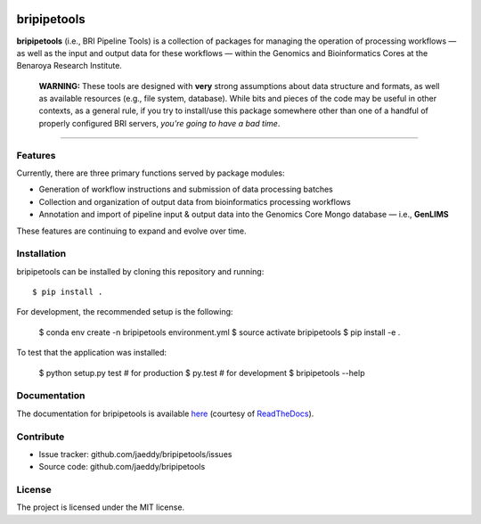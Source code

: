 
.. image:: https://img.shields.io/travis/BenaroyaResearch/bripipetools.svg
        :target: https://travis-ci.org/BenaroyaResearch/bripipetools

.. image:: https://img.shields.io/coveralls/BenaroyaResearch/bripipetools.svg
        :target: https://coveralls.io/github/BenaroyaResearch/bripipetools

.. image:: https://readthedocs.org/projects/bripipetools/badge/?version=latest
        :target: http://bripipetools.readthedocs.io/en/latest/?badge=latest


bripipetools
============

**bripipetools** (i.e., BRI Pipeline Tools) is a collection of packages for managing the operation of processing workflows — as well as the input and output data for these workflows — within the Genomics and Bioinformatics Cores at the Benaroya Research Institute.

        **WARNING:** These tools are designed with **very** strong assumptions about data structure and formats, as well as available resources (e.g., file system, database). While bits and pieces of the code may be useful in other contexts, as a general rule, if you try to install/use this package somewhere other than one of a handful of properly configured BRI servers, *you're going to have a bad time*.

-----

Features
--------

Currently, there are three primary functions served by package modules:

- Generation of workflow instructions and submission of data processing batches
- Collection and organization of output data from bioinformatics processing workflows
- Annotation and import of pipeline input & output data into the Genomics Core Mongo database — i.e., **GenLIMS**

These features are continuing to expand and evolve over time.

Installation
------------

bripipetools can be installed by cloning this repository and running::

    $ pip install .

For development, the recommended setup is the following:

    $ conda env create -n bripipetools environment.yml
    $ source activate bripipetools
    $ pip install -e .

To test that the application was installed:

    $ python setup.py test  # for production
    $ py.test  # for development
    $ bripipetools --help

Documentation
-------------

The documentation for bripipetools is available `here <http://bripipetools.readthedocs.io/en/latest/?badge=latest>`_ (courtesy of `ReadTheDocs <http://readthedocs.org/>`_).

Contribute
----------

- Issue tracker: github.com/jaeddy/bripipetools/issues
- Source code: github.com/jaeddy/bripipetools

License
-------

The project is licensed under the MIT license.
